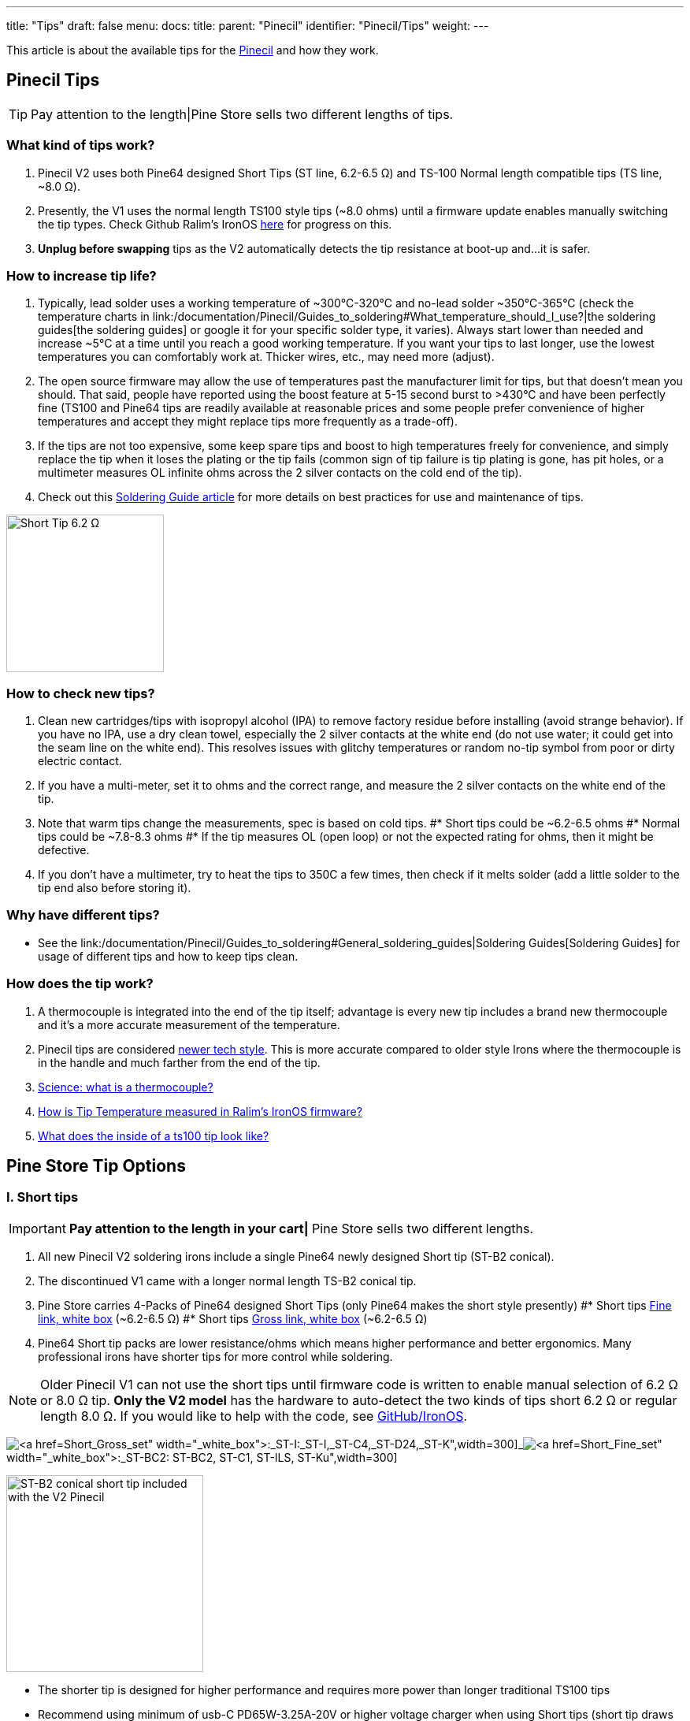 ---
title: "Tips"
draft: false
menu:
  docs:
    title:
    parent: "Pinecil"
    identifier: "Pinecil/Tips"
    weight: 
---

This article is about the available tips for the link:/documentation/Pinecil/_index[Pinecil] and how they work.

== Pinecil Tips

TIP: Pay attention to the length|Pine Store sells two different lengths of tips.

=== What kind of tips work?

. Pinecil V2 uses both Pine64 designed Short Tips (ST line, 6.2-6.5 Ω) and TS-100 Normal length compatible tips (TS line, ~8.0 Ω).
. Presently, the V1 uses the normal length TS100 style tips (~8.0 ohms) until a firmware update enables manually switching the tip types. Check Github Ralim's IronOS https://github.com/Ralim/IronOS/issues/1558[here] for progress on this.
. *Unplug before swapping* tips as the V2 automatically detects the tip resistance at boot-up and...it is safer.

=== How to increase tip life?

. Typically, lead solder uses a working temperature of ~300°C-320°C and no-lead solder ~350°C-365°C (check the temperature charts in link:/documentation/Pinecil/Guides_to_soldering#What_temperature_should_I_use?|the soldering guides[the soldering guides] or google it for your specific solder type, it varies).  Always start lower than needed and increase ~5°C at a time until you reach a good working temperature. If you want your tips to last longer, use the lowest temperatures you can comfortably work at. Thicker wires, etc., may need more (adjust).
. The open source firmware may allow the use of temperatures past the manufacturer limit for tips, but that doesn't mean you should. That said, people have reported using the boost feature at 5-15 second burst to >430°C and have been perfectly fine (TS100 and Pine64 tips are readily available at reasonable prices and some people prefer convenience of higher temperatures and accept they might replace tips more frequently as a trade-off).
. If the tips are not too expensive, some keep spare tips and boost to high temperatures freely for convenience, and simply replace the tip when it loses the plating or the tip fails (common sign of tip failure is tip plating is gone, has pit holes, or a multimeter measures OL infinite ohms across the 2 silver contacts on the cold end of the tip).
. Check out this link:/documentation/Pinecil/Guides_to_soldering[Soldering Guide article] for more details on best practices for use and maintenance of tips.

image:/documentation/images/Multimeter_measuring_Short_Tip.png[ Short Tip 6.2 Ω,title=" Short Tip 6.2 Ω",width=200]

=== How to check new tips?

. Clean new cartridges/tips with isopropyl alcohol (IPA) to remove factory residue before installing (avoid strange behavior). If you have no IPA, use a dry clean towel, especially the 2 silver contacts at the white end (do not use water; it could get into the seam line on the white end). This resolves issues with glitchy temperatures or random no-tip symbol from poor or dirty electric contact.
. If you have a multi-meter, set it to ohms and the correct range, and measure the 2 silver contacts on the white end of the tip.
. Note that warm tips change the measurements, spec is based on cold tips.
#* Short tips could be ~6.2-6.5 ohms
#* Normal tips could be ~7.8-8.3 ohms
#* If the tip measures OL (open loop) or not the expected rating for ohms, then it might be defective.
. If you don't have a multimeter, try to heat the tips to 350C a few times, then check if it melts solder (add a little solder to the tip end also before storing it).

=== Why have different tips?

* See the link:/documentation/Pinecil/Guides_to_soldering#General_soldering_guides|Soldering Guides[Soldering Guides] for usage of different tips and how to keep tips clean.

=== How does the tip work?

. A thermocouple is integrated into the end of the tip itself; advantage is every new tip includes a brand new thermocouple and it's a more accurate measurement of the temperature.
. Pinecil tips are considered https://www.youtube.com/watch?v=kmq769_ed9w[newer tech style]. This is more accurate compared to older style Irons where the thermocouple is in the handle and much farther from the end of the tip.
. https://www.youtube.com/watch?v=v7NUi88Lxi8[Science: what is a thermocouple?]
. https://ralim.github.io/IronOS/Temperature/[How is Tip Temperature measured in Ralim's IronOS firmware?]
. http://www.minidso.com/forum.php?mod=viewthread&tid=1110[What does the inside of a ts100 tip look like?]

== Pine Store Tip Options


=== I. Short tips


IMPORTANT: *Pay attention to the length in your cart|* Pine Store sells two different lengths.

. All new Pinecil V2 soldering irons include a single Pine64 newly designed Short tip (ST-B2 conical).
. The discontinued V1 came with a longer normal length TS-B2 conical tip.
. Pine Store carries 4-Packs of Pine64 designed Short Tips (only Pine64 makes the short style presently)
#* Short tips https://pine64.com/product/pinecil-soldering-short-tip-set-fine/[Fine link, white box] (~6.2-6.5 Ω)
#* Short tips https://pine64.com/product/pinecil-soldering-short-tip-set-gross/[Gross link, white box] (~6.2-6.5 Ω)
. Pine64 Short tip packs are lower resistance/ohms which means higher performance and better ergonomics. Many professional irons have shorter tips for more control while soldering.

NOTE: Older Pinecil V1 can not use the short tips until firmware code is written to enable manual selection of 6.2 Ω or 8.0 Ω tip. *Only the V2 model* has the hardware to auto-detect the two kinds of tips short 6.2 Ω or regular length 8.0 Ω. If you would like to help with the code, see https://github.com/Ralim/IronOS[GitHub/IronOS].

image:/documentation/images/Pinecil-Short-Tip-SetGross-1.jpeg[https://pine64.com/product/pinecil-soldering-short-tip-set-gross/[Short_Gross_set,_white_box]:_ST-I,_ST-C4,_ST-D24,_ST-K,title="https://pine64.com/product/pinecil-soldering-short-tip-set-gross/[Short_Gross_set,_white_box]:_ST-I,_ST-C4,_ST-D24,_ST-K",width=300]_image:/documentation/images/Pinecil-Short-Tip-SetFine-1.jpeg[https://pine64.com/product/pinecil-soldering-short-tip-set-fine/[Short_Fine_set,_white_box]:_ST-BC2,_ST-C1,_ST-ILS,_ST-Ku,title="https://pine64.com/product/pinecil-soldering-short-tip-set-fine/[Short Fine set, white box]: ST-BC2, ST-C1, ST-ILS, ST-Ku",width=300]

image:/documentation/images/Pinecil-ST-B2.jpg[ST-B2 conical short tip included with the V2 Pinecil,title="ST-B2 conical short tip included with the V2 Pinecil",width=250]

* The shorter tip is designed for higher performance and requires more power than longer traditional TS100 tips
* Recommend using minimum of usb-C PD65W-3.25A-20V or higher voltage charger when using Short tips (short tip draws more power than longer tips because of the lower ohms).
* For example with a PD65W-20V charger, the maximum watts with a standard 8 ohm tip is 50W, whereas the max watt with a 6.2 ohm tip is ~64 watts (https://www.rapidtables.com/calc/electric/watt-volt-amp-calculator.html[watts/volts calculator]).
* Heating formula: P = IV = I^2 * R = V^2 / R (⇧ watts = ⇧ faster heating)

 20V @8Ω tip=50W; @6.2Ω tip=64.5W
 24V @8Ω tip=72W; @6.2Ω tip=92.9W

=== II. Normal tips

IMPORTANT: *Pay attention to the length|* Pine Store sells two different lengths.

* Normal Length https://pine64.com/product/pinecil-soldering-tip-set-gross/[Gross Set here] (~8.0 Ω)
* Normal Length https://pine64.com/product/pinecil-soldering-tip-set-fine/[Fine Set here] (~8.0 Ω)

image:/documentation/images/Pinecil-Tip-SetFine-1.jpg[ Fine Set, Normal length,title=" Fine Set, Normal length",width=250]

image:/documentation/images/Pinecil-Tip-SetGross-1.jpg[ Gross Set, Normal length,title=" Gross Set, Normal length",width=250]

image:/documentation/images/PinecilTipSets.jpg[ Regular Length TS Tips: Left= Fine set, Right = Gross set. Both TS sets have ~8.0 ohm tips and are the standard length similar to other TS100 style tips.,title=" Regular Length TS Tips: Left= Fine set, Right = Gross set. Both TS sets have ~8.0 ohm tips and are the standard length similar to other TS100 style tips.",width=500]

IMPORTANT: Currently, Pinecil V1 original uses the normal length ts100 style tips and not the newer Short tips designed for V2. Ralim is working on adding a feature to the firmware to allow people with the older V1 Pinecil to manually switch a profile setting which allows toggling between Normal Tip and Short tip profiles (adequate power supply must also be used min. PD65w 3.25A, 20V recommended). Check Github Ralim's IronOS for progress information. Always unplug when swapping tips.

=== Other compatible tips

image:/documentation/images/TS100-Tip-Styles.png[ BC3 and JL02 are not sold by Pine Store, ~8.0 Ω,title=" BC3 and JL02 are not sold by Pine Store, ~8.0 Ω",width=300]

*Common resistances for tips:*

image:/documentation/images/TipResistance2.png[width=200]

* PINE64 designed short tip 6.2 Ω, shorter length, only at pine64.com.
* no brand long tip 7.9 Ω, normal length ts100 style
* Miniware long tip 8.0 Ω, normal length ts100 style
* no brand long tip 8.3 Ω, normal length ts100 style

*Compare different soldering iron sizes:*

This photo shows common irons to compare the distance from the finger grip to the work surface.

image:/documentation/images/Compare-iron-tip-sizes.jpg[width=500]_image:/documentation/images/Compare-PinecilV2-iron-sizes.png[width=500]

== Go back to Pinecil article

Go back to link:/documentation/Pinecil/_index[Pinecil] article.


